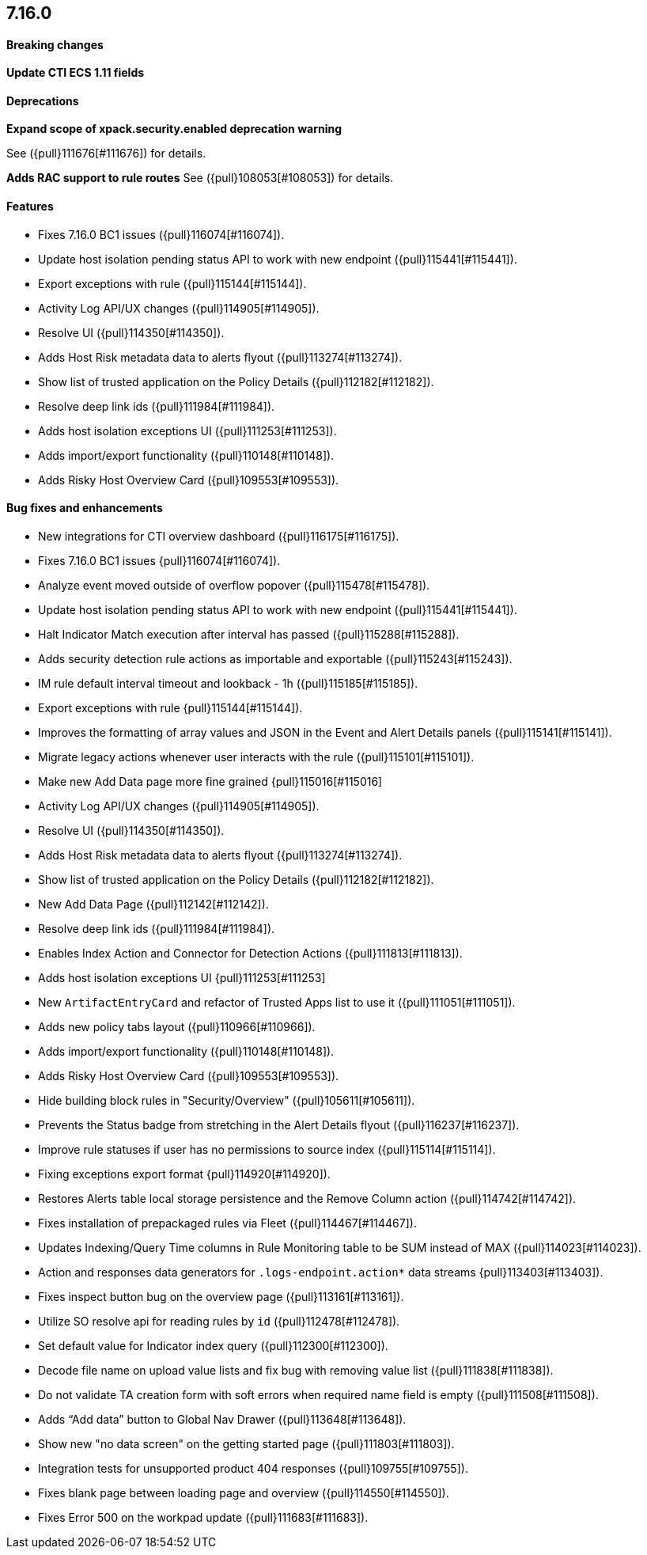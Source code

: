 [discrete]
[[release-notes-7.16.0]]
== 7.16.0

[discrete]
[[breaking-changes-7.16.0]]
==== Breaking changes
*Update CTI ECS 1.11 fields*

[discrete]
[[deprecations-7.16.0]]
==== Deprecations
*Expand scope of xpack.security.enabled deprecation warning*

See ({pull}111676[#111676]) for details.

*Adds RAC support to rule routes*
See ({pull}108053[#108053]) for details.


[discrete]
[[features-7.16.0]]
==== Features
* Fixes 7.16.0 BC1 issues ({pull}116074[#116074]).
* Update host isolation pending status API to work with new endpoint ({pull}115441[#115441]).
* Export exceptions with rule ({pull}115144[#115144]).
* Activity Log API/UX changes ({pull}114905[#114905]).
* Resolve UI ({pull}114350[#114350]).
* Adds Host Risk metadata data to alerts flyout ({pull}113274[#113274]).
* Show list of trusted application on the Policy Details ({pull}112182[#112182]).
* Resolve deep link ids ({pull}111984[#111984]).
* Adds host isolation exceptions UI ({pull}111253[#111253]).
* Adds import/export functionality ({pull}110148[#110148]).
* Adds Risky Host Overview Card ({pull}109553[#109553]).

[discrete]
[[bug-fixes-7.16.0]]
==== Bug fixes and enhancements
* New integrations for CTI overview dashboard ({pull}116175[#116175]).
* Fixes 7.16.0 BC1 issues {pull}116074[#116074]).
* Analyze event moved outside of overflow popover ({pull}115478[#115478]).
* Update host isolation pending status API to work with new endpoint ({pull}115441[#115441]).
* Halt Indicator Match execution after interval has passed ({pull}115288[#115288]).
* Adds security detection rule actions as importable and exportable ({pull}115243[#115243]).
* IM rule default interval timeout and lookback - 1h ({pull}115185[#115185]).
* Export exceptions with rule {pull}115144[#115144]).
* Improves the formatting of array values and JSON in the Event and Alert Details panels ({pull}115141[#115141]).
* Migrate legacy actions whenever user interacts with the rule ({pull}115101[#115101]).
* Make new Add Data page more fine grained {pull}115016[#115016]
* Activity Log API/UX changes ({pull}114905[#114905]).
* Resolve UI ({pull}114350[#114350]).
* Adds Host Risk metadata data to alerts flyout ({pull}113274[#113274]).
* Show list of trusted application on the Policy Details ({pull}112182[#112182]).
* New Add Data Page ({pull}112142[#112142]).
* Resolve deep link ids ({pull}111984[#111984]).
* Enables Index Action and Connector for Detection Actions ({pull}111813[#111813]).
* Adds host isolation exceptions UI {pull}111253[#111253]
* New `ArtifactEntryCard` and refactor of Trusted Apps list to use it ({pull}111051[#111051]).
* Adds new policy tabs layout ({pull}110966[#110966]).
* Adds import/export functionality ({pull}110148[#110148]).
* Adds Risky Host Overview Card ({pull}109553[#109553]).
* Hide building block rules in "Security/Overview" ({pull}105611[#105611]).
* Prevents the Status badge from stretching in the Alert Details flyout ({pull}116237[#116237]).
* Improve rule statuses if user has no permissions to source index ({pull}115114[#115114]).
* Fixing exceptions export format {pull}114920[#114920]).
* Restores Alerts table local storage persistence and the Remove Column action ({pull}114742[#114742]).
* Fixes installation of prepackaged rules via Fleet ({pull}114467[#114467]).
* Updates Indexing/Query Time columns in Rule Monitoring table to be SUM instead of MAX ({pull}114023[#114023]).
* Action and responses data generators for `.logs-endpoint.action*` data streams {pull}113403[#113403]).
* Fixes inspect button bug on the overview page ({pull}113161[#113161]).
* Utilize SO resolve api for reading rules by `id` ({pull}112478[#112478]).
* Set default value for Indicator index query ({pull}112300[#112300]).
* Decode file name on upload value lists and fix bug with removing value list ({pull}111838[#111838]).
* Do not validate TA creation form with soft errors when required name field is empty ({pull}111508[#111508]).
* Adds “Add data” button to Global Nav Drawer ({pull}113648[#113648]).
* Show new "no data screen" on the getting started page ({pull}111803[#111803]).
* Integration tests for unsupported product 404 responses ({pull}109755[#109755]).
* Fixes blank page between loading page and overview ({pull}114550[#114550]).
* Fixes Error 500 on the workpad update ({pull}111683[#111683]).
